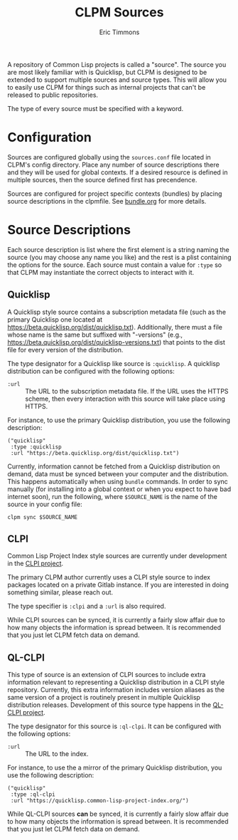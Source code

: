 #+TITLE: CLPM Sources
#+AUTHOR: Eric Timmons
#+EMAIL: clpm-devel@common-lisp.net
#+OPTIONS: toc:1 num:nil

A repository of Common Lisp projects is called a "source". The source you are
most likely familiar with is Quicklisp, but CLPM is designed to be extended to
support multiple sources and source types. This will allow you to easily use
CLPM for things such as internal projects that can't be released to public
repositories.

The type of every source must be specified with a keyword.

* Configuration

  Sources are configured globally using the =sources.conf= file located in
  CLPM's config directory. Place any number of source descriptions there and
  they will be used for global contexts. If a desired resource is defined in
  multiple sources, then the source defined first has precendence.

  Sources are configured for project specific contexts (bundles) by placing
  source descriptions in the clpmfile. See [[file:bundle.org][bundle.org]] for more details.

* Source Descriptions

  Each source description is list where the first element is a string naming
  the source (you may choose any name you like) and the rest is a plist
  containing the options for the source. Each source must contain a value for
  =:type= so that CLPM may instantiate the correct objects to interact with it.

** Quicklisp

   A Quicklisp style source contains a subscription metadata file (such as the
   primary Quicklisp one located at
   https://beta.quicklisp.org/dist/quicklisp.txt). Additionally, there must a
   file whose name is the same but suffixed with "-versions" (e.g.,
   https://beta.quicklisp.org/dist/quicklisp-versions.txt) that points to the
   dist file for every version of the distribution.

   The type designator for a Quicklisp like source is =:quicklisp=. A quicklisp
   distribution can be configured with the following options:

   + =:url= :: The URL to the subscription metadata file. If the URL uses the
     HTTPS scheme, then every interaction with this source will take place
     using HTTPS.

   For instance, to use the primary Quicklisp distribution, you use the
   following description:

   #+begin_src common-lisp
     ("quicklisp"
      :type :quicklisp
      :url "https://beta.quicklisp.org/dist/quicklisp.txt")
   #+end_src

   Currently, information cannot be fetched from a Quicklisp distribution on
   demand, data must be synced between your computer and the distribution. This
   happens automatically when using =bundle= commands. In order to sync
   manually (for installing into a global context or when you expect to have
   bad internet soon), run the following, where =$SOURCE_NAME= is the name of
   the source in your config file:

   #+begin_src shell
     clpm sync $SOURCE_NAME
   #+end_src

** CLPI

   Common Lisp Project Index style sources are currently under development in
   the [[https://gitlab.common-lisp.net/clpm/clpi][CLPI project]].

   The primary CLPM author currently uses a CLPI style source to index packages
   located on a private Gitlab instance. If you are interested in doing
   something similar, please reach out.

   The type specifier is =:clpi= and a =:url= is also required.

   While CLPI sources can be synced, it is currently a fairly slow affair due
   to how many objects the information is spread between. It is recommended
   that you just let CLPM fetch data on demand.

** QL-CLPI

   This type of source is an extension of CLPI sources to include extra
   information relevant to representing a Quicklisp distribution in a CLPI
   style repository. Currently, this extra information includes version aliases
   as the same version of a project is routinely present in multiple Quicklisp
   distribution releases. Development of this source type happens in the
   [[https://gitlab.common-lisp.net/clpm/ql-clpi][QL-CLPI project]].

   The type designator for this source is =:ql-clpi=. It can be configured with
   the following options:

   + =:url= :: The URL to the index.

   For instance, to use the a mirror of the primary Quicklisp distribution, you
   use the following description:

   #+begin_src common-lisp
     ("quicklisp"
      :type :ql-clpi
      :url "https://quicklisp.common-lisp-project-index.org/")
   #+end_src

   While QL-CLPI sources *can* be synced, it is currently a fairly slow affair
   due to how many objects the information is spread between. It is recommended
   that you just let CLPM fetch data on demand.
